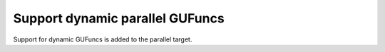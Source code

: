 Support dynamic parallel GUFuncs
================================

Support for dynamic GUFuncs is added to the parallel target.
